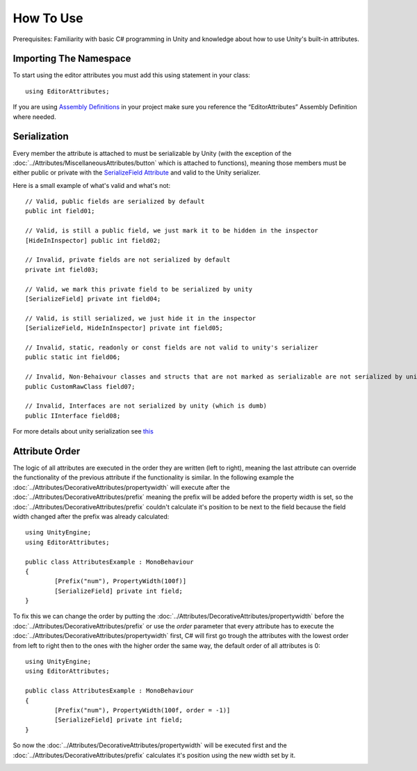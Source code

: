 How To Use
==========

Prerequisites: Familiarity with basic C# programming in Unity and knowledge about how to use Unity's built-in attributes.

Importing The Namespace
-----------------------

To start using the editor attributes you must add this using statement in your class::

	using EditorAttributes;

If you are using `Assembly Definitions <https://docs.unity3d.com/2023.3/Documentation/Manual/ScriptCompilationAssemblyDefinitionFiles.html>`_ in your project make sure you reference the “EditorAttributes” Assembly Definition where needed.

.. image:: ../Images/HowToUse01.png

Serialization
-------------

Every member the attribute is attached to must be serializable by Unity (with the exception of the :doc:`../Attributes/MiscellaneousAttributes/button` which is attached to functions), 
meaning those members must be either public or private with the `SerializeField Attribute <https://docs.unity3d.com/2023.3/Documentation/ScriptReference/SerializeField.html>`_ and valid to the Unity serializer.

Here is a small example of what's valid and what's not::

	// Valid, public fields are serialized by default
	public int field01;
	
	// Valid, is still a public field, we just mark it to be hidden in the inspector
	[HideInInspector] public int field02;
	
	// Invalid, private fields are not serialized by default
	private int field03;
	
	// Valid, we mark this private field to be serialized by unity
	[SerializeField] private int field04;
	
	// Valid, is still serialized, we just hide it in the inspector
	[SerializeField, HideInInspector] private int field05;
	
	// Invalid, static, readonly or const fields are not valid to unity's serializer
	public static int field06;
	
	// Invalid, Non-Behaivour classes and structs that are not marked as serializable are not serialized by unity
	public CustomRawClass field07;
	
	// Invalid, Interfaces are not serialized by unity (which is dumb)
	public IInterface field08;

For more details about unity serialization see `this <https://docs.unity3d.com/Manual/script-Serialization.html>`_

Attribute Order
---------------

The logic of all attributes are executed in the order they are written (left to right), meaning the last attribute can override the functionality of the previous attribute
if the functionality is similar.
In the following example the :doc:`../Attributes/DecorativeAttributes/propertywidth` will execute after the :doc:`../Attributes/DecorativeAttributes/prefix` meaning the prefix will be added before the property width is set, so the 
:doc:`../Attributes/DecorativeAttributes/prefix` couldn't calculate it's position to be next to the field because the field width changed after the prefix was already calculated::

	using UnityEngine;
	using EditorAttributes;
	
	public class AttributesExample : MonoBehaviour
	{
		[Prefix("num"), PropertyWidth(100f)]
		[SerializeField] private int field;
	}

.. image:: ../Images/HowToUse02.png

To fix this we can change the order by putting the :doc:`../Attributes/DecorativeAttributes/propertywidth` before the :doc:`../Attributes/DecorativeAttributes/prefix` or use the `order` parameter that every attribute has
to execute the :doc:`../Attributes/DecorativeAttributes/propertywidth` first, C# will first go trough the attributes with the lowest order from left to right then to the ones with the higher order the same way,
the default order of all attributes is 0::

	using UnityEngine;
	using EditorAttributes;
	
	public class AttributesExample : MonoBehaviour
	{
		[Prefix("num"), PropertyWidth(100f, order = -1)]
		[SerializeField] private int field;
	}

So now the :doc:`../Attributes/DecorativeAttributes/propertywidth` will be executed first and the :doc:`../Attributes/DecorativeAttributes/prefix` calculates it's position using the new width set by it.

.. image:: ../Images/HowToUse03.png
